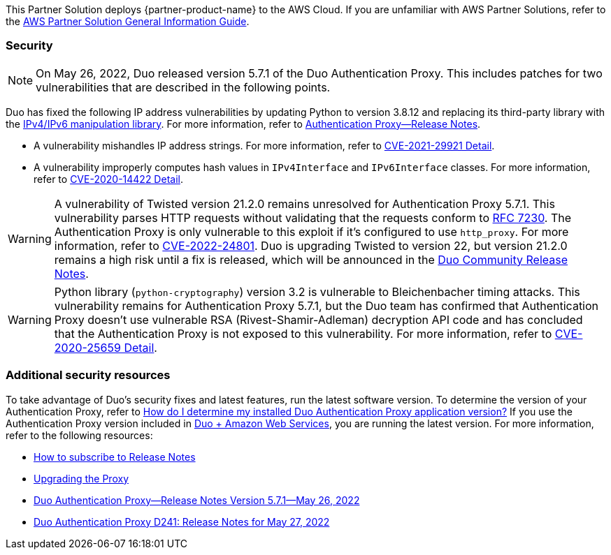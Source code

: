 This Partner Solution deploys {partner-product-name} to the AWS Cloud. If you are unfamiliar with AWS Partner Solutions, refer to the https://fwd.aws/rA69w?[AWS Partner Solution General Information Guide^].

=== Security

NOTE: On May 26, 2022, Duo released version 5.7.1 of the Duo Authentication Proxy. This includes patches for two vulnerabilities that are described in the following points. 

Duo has fixed the following IP address vulnerabilities by updating Python to version 3.8.12 and replacing its third-party library with the https://docs.python.org/3/library/ipaddress.html[IPv4/IPv6 manipulation library^]. For more information, refer to https://duo.com/docs/authproxy-notes[Authentication Proxy—Release Notes^].

* A vulnerability  mishandles IP address strings. For more information, refer to https://nvd.nist.gov/vuln/detail/CVE-2021-29921[CVE-2021-29921 Detail^].
* A vulnerability improperly computes hash values in `IPv4Interface` and `IPv6Interface` classes. For more information, refer to https://nvd.nist.gov/vuln/detail/CVE-2020-14422[CVE-2020-14422 Detail^].

WARNING: A vulnerability of Twisted version 21.2.0 remains unresolved for Authentication Proxy 5.7.1. This vulnerability parses HTTP requests without validating that the requests conform to https://datatracker.ietf.org/doc/html/rfc7230[RFC 7230^]. The Authentication Proxy is only vulnerable to this exploit if it's configured to use `http_proxy`. For more information, refer to https://nvd.nist.gov/vuln/detail/CVE-2022-24801[CVE-2022-24801^]. Duo is upgrading Twisted to version 22, but version 21.2.0 remains a high risk until a fix is released, which will be announced in the https://community.duo.com/c/release-notes/27[Duo Community Release Notes^].

WARNING: Python library (`python-cryptography`) version 3.2 is vulnerable to Bleichenbacher timing attacks. This vulnerability remains for Authentication Proxy 5.7.1, but the Duo team has confirmed that Authentication Proxy doesn't use vulnerable RSA (Rivest-Shamir-Adleman) decryption API code and has concluded that the Authentication Proxy is not exposed to this vulnerability. For more information, refer to https://nvd.nist.gov/vuln/detail/CVE-2020-25659[CVE-2020-25659 Detail^].

=== Additional security resources

To take advantage of Duo's security fixes and latest features, run the latest software version. To determine the version of your Authentication Proxy, refer to https://help.duo.com/s/article/3356[How do I determine my installed Duo Authentication Proxy application version?^] If you use the Authentication Proxy version included in https://duo.com/partnerships/technology-partners/select-partners/amazon-web-services[Duo + Amazon Web Services^], you are running the latest version. For more information, refer to the following resources:

* https://community.duo.com/t/how-to-subscribe-to-release-notes/5531[How to subscribe to Release Notes^]
* https://duo.com/docs/authproxy-reference#upgrading-the-proxy[Upgrading the Proxy^]
* https://duo.com/docs/authproxy-notes#version-5.7.1-may-26,-2022[Duo Authentication Proxy—Release Notes Version 5.7.1—May 26, 2022^]
* https://community.duo.com/t/d241-release-notes-for-may-27-2022/12301[Duo Authentication Proxy D241: Release Notes for May 27, 2022^]
